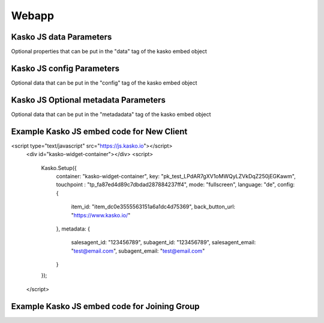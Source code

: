 Webapp
======

Kasko JS data Parameters
-------------------------------------
Optional properties that can be put in the "data" tag of the kasko embed object

.. csv-table::
    :header: "Name", "Description", "Example Value"
   "first_name",          "Preselected invited user first name",        "Wolf"
   "email",               "Preselected invited user email",             "email@email.com"
   "invited_by",          "Name of person who invited to join group",   "Max Mustermann"
   "group_id",            "Flatshare Group ID to join",                 "WG-12345678"
   "house_number",        "Preselected invited user house number",      "123"
   "street",              "Preselected invited user street",            "street"
   "city",                "Preselected invited user city",              "city"
   "postcode",            "Preselected invited user postcode",          "12345"
   "housemates_count",    "Housemates count in group",                  2

Kasko JS config Parameters
-------------------------------------
Optional data that can be put in the "config" tag of the kasko embed object

.. csv-table::
    :header: "Name", "Description", "Example Value"
   "back_button_url",  "Webapp's back button URL.",      "https://www.kasko.io/"

Kasko JS Optional metadata Parameters
-------------------------------------
Optional data that can be put in the "metadadata" tag of the kasko embed object

.. csv-table::
    :header: "Name", "Description", "Example Value"
   "salesagent_id",    "The ID of the sales agent.",     "123456789"
   "subagent_id",      "The ID of the sub-agent.",       "123456789"
   "salesagent_email", "The BCC salesagent email.",      "test@email.com"
   "subagent_email",   "The BCC sub-agent email.",       "test@email.com"

Example Kasko JS embed code for New Client
------------------------------------------

.. code:: html
<script type="text/javascript" src="https://js.kasko.io"></script>
    <div id="kasko-widget-container"></div>
    <script>
      Kasko.Setup({
        container: "kasko-widget-container",
        key: "pk_test_LPdAR7gXV1oMWQyLZVkDqZ250jEGKawm",
        touchpoint : "tp_fa87ed4d89c7dbdad287884237ff4",
        mode: "fullscreen",
        language: "de",
        config: {
            item_id: "item_dc0e3555563151a6a1dc4d75369",
            back_button_url: "https://www.kasko.io/"
        },
        metadata: {
            salesagent_id: "123456789",
            subagent_id: "123456789",
            salesagent_email: "test@email.com",
            subagent_email: "test@email.com"
        }
      });
    </script>

Example Kasko JS embed code for Joining Group
---------------------------------------------

.. code:: html
    <script type="text/javascript" src="https://js.kasko.io"></script>
    <div id="kasko-widget-container"></div>
    <script>
      Kasko.Setup({
        container: "kasko-widget-container",
        key: "pk_test_LPdAR7gXV1oMWQyLZVkDqZ250jEGKawm",
        touchpoint : "tp_fa87ed4d89c7dbdad287884237ff4",
        mode: "fullscreen",
        language: "de",
        config: {
            item_id: "item_c6088da5216fa83a002ca94a141",
            back_button_url: "https://www.kasko.io/"
        },
        data: {
            "first_name": "Wolf",
            "email": "email@email.io",
            "invited_by": "Max Mustermann",
            "group_id": "WG-12345678",
            "house_number": 123,
            "street": "street",
            "city": "City",
            "postcode": "1234",
            "housemates_count": 2
        },
        metadata: {
            salesagent_id: "123456789",
            subagent_id: "123456789",
            salesagent_email: "test@email.com",
            subagent_email: "test@email.com"
        }
      });
    </script>
